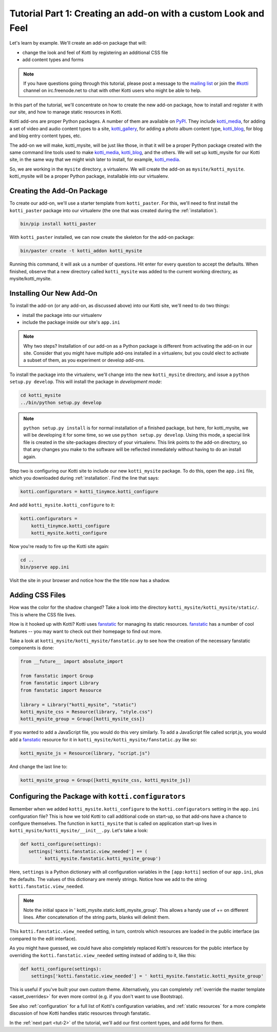 .. _tut-1:

Tutorial Part 1: Creating an add-on with a custom Look and Feel
===============================================================

Let's learn by example.  We'll create an add-on package that will:

- change the look and feel of Kotti by registering an additional CSS file
- add content types and forms

.. note::

    If you have questions going through this tutorial, please post
    a message to the `mailing list`_ or join the `#kotti`_ channel on
    irc.freenode.net to chat with other Kotti users who might be
    able to help.

In this part of the tutorial, we'll concentrate on how to create the
new add-on package, how to install and register it with our site, and how
to manage static resources in Kotti.

Kotti add-ons are proper Python packages. A number of them are available on
PyPI_. They include `kotti_media`_, for adding a set of video and audio content
types to a site, `kotti_gallery`_, for adding a photo album content type,
`kotti_blog`_, for blog and blog entry content types, etc.

The add-on we will make, kotti_mysite, will be just like those, in
that it will be a proper Python package created with the same command
line tools used to make `kotti_media`_, `kotti_blog`_, and the others.
We will set up kotti_mysite for our Kotti site, in the same way that
we might wish later to install, for example, `kotti_media`_.

So, we are working in the ``mysite`` directory, a virtualenv. We will
create the add-on as ``mysite/kotti_mysite``. kotti_mysite will be a
proper Python package, installable into our virtualenv.

.. _mailing list: http://groups.google.com/group/kotti
.. _#kotti: //irc.freenode.net/#kotti
.. _PyPI: http://pypi.python.org/pypi?%3Aaction=search&term=kotti_&submit=search/
.. _kotti_media: http://pypi.python.org/pypi/kotti_media/
.. _kotti_gallery: http://pypi.python.org/pypi/kotti_gallery/
.. _kotti_blog: http://pypi.python.org/pypi/kotti_blog/

Creating the Add-On Package
---------------------------

To create our add-on, we'll use a starter template from
``kotti_paster``.  For this, we'll need to first install the
``kotti_paster`` package into our virtualenv (the one that was created
during the :ref:`installation`).

.. code-block:: bash

  bin/pip install kotti_paster

With ``kotti_paster`` installed, we can now create the skeleton for
the add-on package:

.. code-block:: bash

  bin/paster create -t kotti_addon kotti_mysite

Running this command, it will ask us a number of questions.  Hit
enter for every question to accept the defaults.  When finished,
observe that a new directory called ``kotti_mysite`` was added to the
current working directory, as mysite/kotti_mysite.

Installing Our New Add-On
-------------------------

To install the add-on (or any add-on, as discussed above) into our Kotti
site, we'll need to do two things:

- install the package into our virtualenv
- include the package inside our site's ``app.ini``

.. note::

  Why two steps?  Installation of our add-on as a Python package is
  different from activating the add-on in our site. Consider that you
  might have multiple add-ons installed in a virtualenv, but you could
  elect to activate a subset of them, as you experiment or develop add-ons.

To install the package into the virtualenv, we'll change into the new
``kotti_mysite`` directory, and issue a ``python setup.py develop``.
This will install the package in *development mode*:

.. code-block:: bash

  cd kotti_mysite
  ../bin/python setup.py develop

.. note::

  ``python setup.py install`` is for normal installation of a finished package,
  but here, for kotti_mysite, we will be developing it for some time, so we
  use ``python setup.py develop``. Using this mode, a special link file is
  created in the site-packages directory of your virtualenv. This link points
  to the add-on directory, so that any changes you make to the software will
  be reflected immediately without having to do an install again.

Step two is configuring our Kotti site to include our new
``kotti_mysite`` package.  To do this, open the ``app.ini`` file, which
you downloaded during :ref:`installation`.  Find the line that says:

.. code-block:: ini

  kotti.configurators = kotti_tinymce.kotti_configure

And add ``kotti_mysite.kotti_configure`` to it:

.. code-block:: ini

  kotti.configurators =
      kotti_tinymce.kotti_configure
      kotti_mysite.kotti_configure

Now you're ready to fire up the Kotti site again:

.. code-block:: bash

  cd ..
  bin/pserve app.ini

Visit the site in your browser and notice how the the title now has a
shadow.

Adding CSS Files
----------------

How was the color for the shadow changed?  Take a look into the directory
``kotti_mysite/kotti_mysite/static/``. This is where the CSS file
lives.

How is it hooked up with Kotti?  Kotti uses fanstatic_ for managing
its static resources.  fanstatic_ has a number of cool features -- you
may want to check out their homepage to find out more.

Take a look at ``kotti_mysite/kotti_mysite/fanstatic.py`` to see how the
creation of the necessary fanstatic components is done:

.. code-block:: python

  from __future__ import absolute_import

  from fanstatic import Group
  from fanstatic import Library
  from fanstatic import Resource

  library = Library("kotti_mysite", "static")
  kotti_mysite_css = Resource(library, "style.css")
  kotti_mysite_group = Group([kotti_mysite_css])

If you wanted to add a JavaScript file, you would do this very
similarly. To add a JavaScript file called script.js, you would add a
fanstatic_ resource for it in ``kotti_mysite/kotti_mysite/fanstatic.py``
like so:

.. code-block:: python

  kotti_mysite_js = Resource(library, "script.js")

And change the last line to:

.. code-block:: python

  kotti_mysite_group = Group([kotti_mysite_css, kotti_mysite_js])

.. _fanstatic: http://www.fanstatic.org/

Configuring the Package with ``kotti.configurators``
----------------------------------------------------

Remember when we added ``kotti_mysite.kotti_configure`` to the
``kotti.configurators`` setting in the ``app.ini`` configuration file?
This is how we told Kotti to call additional code on start-up, so that
add-ons have a chance to configure themselves.  The function in
``kotti_mysite`` that is called on application start-up lives in
``kotti_mysite/kotti_mysite/__init__.py``.  Let's take a look:

.. code-block:: python

  def kotti_configure(settings):
     settings['kotti.fanstatic.view_needed'] += (
         ' kotti_mysite.fanstatic.kotti_mysite_group')

Here, ``settings`` is a Python dictionary with all configuration variables in
the ``[app:kotti]`` section of our ``app.ini``, plus the defaults.  The values
of this dictionary are merely strings.  Notice how we add to the string
``kotti.fanstatic.view_needed``.

.. note::

   Note the initial space in ' kotti_mysite.static.kotti_mysite_group'. This
   allows a handy use of += on different lines. After concatenation of the
   string parts, blanks will delimit them.

This ``kotti.fanstatic.view_needed`` setting, in turn, controls which
resources are loaded in the public interface (as compared to the edit
interface).

As you might have guessed, we could have also completely replaced
Kotti's resources for the public interface by overriding the
``kotti.fanstatic.view_needed`` setting instead of adding to it, like
this:

.. code-block:: python

  def kotti_configure(settings):
      settings['kotti.fanstatic.view_needed'] = ' kotti_mysite.fanstatic.kotti_mysite_group'

This is useful if you've built your own custom theme.
Alternatively, you can completely :ref:`override the master template
<asset_overrides>` for even more control (e.g. if you don't want to
use Bootstrap).

See also :ref:`configuration` for a full list of Kotti's configuration
variables, and :ref:`static resources` for a more complete discussion
of how Kotti handles static resources through fanstatic.

In the :ref:`next part <tut-2>` of the tutorial, we'll add our first
content types, and add forms for them.
